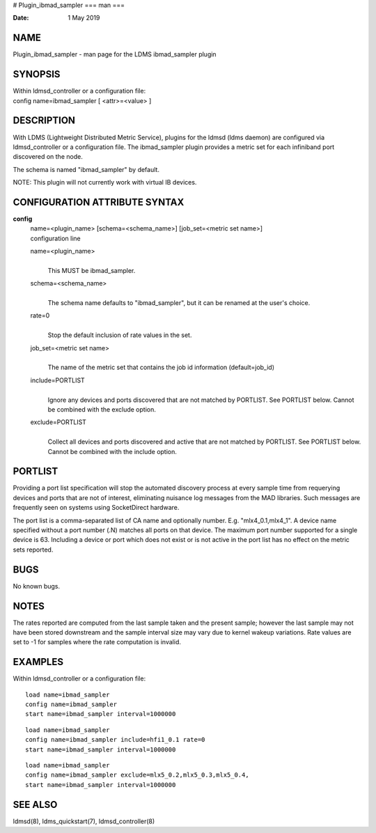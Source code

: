 # Plugin_ibmad_sampler
===
man
===

:Date:   1 May 2019

NAME
====

Plugin_ibmad_sampler - man page for the LDMS ibmad_sampler plugin

SYNOPSIS
========

| Within ldmsd_controller or a configuration file:
| config name=ibmad_sampler [ <attr>=<value> ]

DESCRIPTION
===========

With LDMS (Lightweight Distributed Metric Service), plugins for the
ldmsd (ldms daemon) are configured via ldmsd_controller or a
configuration file. The ibmad_sampler plugin provides a metric set for
each infiniband port discovered on the node.

The schema is named "ibmad_sampler" by default.

NOTE: This plugin will not currently work with virtual IB devices.

CONFIGURATION ATTRIBUTE SYNTAX
==============================

**config**
   | name=<plugin_name> [schema=<schema_name>] [job_set=<metric set
     name>]
   | configuration line

   name=<plugin_name>
      | 
      | This MUST be ibmad_sampler.

   schema=<schema_name>
      | 
      | The schema name defaults to "ibmad_sampler", but it can be
        renamed at the user's choice.

   rate=0
      | 
      | Stop the default inclusion of rate values in the set.

   job_set=<metric set name>
      | 
      | The name of the metric set that contains the job id information
        (default=job_id)

   include=PORTLIST
      | 
      | Ignore any devices and ports discovered that are not matched by
        PORTLIST. See PORTLIST below. Cannot be combined with the
        exclude option.

   exclude=PORTLIST
      | 
      | Collect all devices and ports discovered and active that are not
        matched by PORTLIST. See PORTLIST below. Cannot be combined with
        the include option.

PORTLIST
========

Providing a port list specification will stop the automated discovery
process at every sample time from requerying devices and ports that are
not of interest, eliminating nuisance log messages from the MAD
libraries. Such messages are frequently seen on systems using
SocketDirect hardware.

The port list is a comma-separated list of CA name and optionally
number. E.g. "mlx4_0.1,mlx4_1". A device name specified without a port
number (.N) matches all ports on that device. The maximum port number
supported for a single device is 63. Including a device or port which
does not exist or is not active in the port list has no effect on the
metric sets reported.

BUGS
====

No known bugs.

NOTES
=====

The rates reported are computed from the last sample taken and the
present sample; however the last sample may not have been stored
downstream and the sample interval size may vary due to kernel wakeup
variations. Rate values are set to -1 for samples where the rate
computation is invalid.

EXAMPLES
========

Within ldmsd_controller or a configuration file:

::

   load name=ibmad_sampler
   config name=ibmad_sampler
   start name=ibmad_sampler interval=1000000

::

   load name=ibmad_sampler
   config name=ibmad_sampler include=hfi1_0.1 rate=0
   start name=ibmad_sampler interval=1000000

::

   load name=ibmad_sampler
   config name=ibmad_sampler exclude=mlx5_0.2,mlx5_0.3,mlx5_0.4,
   start name=ibmad_sampler interval=1000000

SEE ALSO
========

ldmsd(8), ldms_quickstart(7), ldmsd_controller(8)
